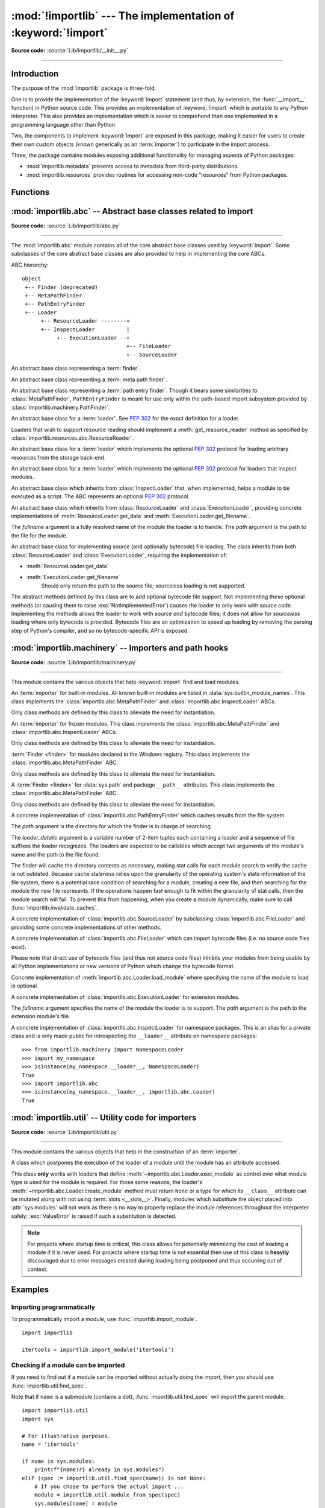 :mod:`!importlib` --- The implementation of :keyword:`!import`
==============================================================

.. module:: importlib
   :synopsis: The implementation of the import machinery.

.. moduleauthor:: Brett Cannon <brett@python.org>
.. sectionauthor:: Brett Cannon <brett@python.org>

.. versionadded:: 3.1

**Source code:** :source:`Lib/importlib/__init__.py`

--------------


Introduction
------------

The purpose of the :mod:`importlib` package is three-fold.

One is to provide the
implementation of the :keyword:`import` statement (and thus, by extension, the
:func:`__import__` function) in Python source code. This provides an
implementation of :keyword:`!import` which is portable to any Python
interpreter. This also provides an implementation which is easier to
comprehend than one implemented in a programming language other than Python.

Two, the components to implement :keyword:`import` are exposed in this
package, making it easier for users to create their own custom objects (known
generically as an :term:`importer`) to participate in the import process.

Three, the package contains modules exposing additional functionality for
managing aspects of Python packages:

* :mod:`importlib.metadata` presents access to metadata from third-party
  distributions.
* :mod:`importlib.resources` provides routines for accessing non-code
  "resources" from Python packages.

.. seealso::

    :ref:`import`
        The language reference for the :keyword:`import` statement.

    `Packages specification <https://www.python.org/doc/essays/packages/>`__
        Original specification of packages. Some semantics have changed since
        the writing of this document (e.g. redirecting based on ``None``
        in :data:`sys.modules`).

    The :func:`.__import__` function
        The :keyword:`import` statement is syntactic sugar for this function.

    :ref:`sys-path-init`
        The initialization of :data:`sys.path`.

    :pep:`235`
        Import on Case-Insensitive Platforms

    :pep:`263`
        Defining Python Source Code Encodings

    :pep:`302`
        New Import Hooks

    :pep:`328`
        Imports: Multi-Line and Absolute/Relative

    :pep:`366`
        Main module explicit relative imports

    :pep:`420`
        Implicit namespace packages

    :pep:`451`
        A ModuleSpec Type for the Import System

    :pep:`488`
        Elimination of PYO files

    :pep:`489`
        Multi-phase extension module initialization

    :pep:`552`
        Deterministic pycs

    :pep:`3120`
        Using UTF-8 as the Default Source Encoding

    :pep:`3147`
        PYC Repository Directories


Functions
---------

.. function:: __import__(name, globals=None, locals=None, fromlist=(), level=0)

    An implementation of the built-in :func:`__import__` function.

    .. note::
       Programmatic importing of modules should use :func:`import_module`
       instead of this function.

.. function:: import_module(name, package=None)

    Import a module. The *name* argument specifies what module to
    import in absolute or relative terms
    (e.g. either ``pkg.mod`` or ``..mod``). If the name is
    specified in relative terms, then the *package* argument must be set to
    the name of the package which is to act as the anchor for resolving the
    package name (e.g. ``import_module('..mod', 'pkg.subpkg')`` will import
    ``pkg.mod``).

    The :func:`import_module` function acts as a simplifying wrapper around
    :func:`importlib.__import__`. This means all semantics of the function are
    derived from :func:`importlib.__import__`. The most important difference
    between these two functions is that :func:`import_module` returns the
    specified package or module (e.g. ``pkg.mod``), while :func:`__import__`
    returns the top-level package or module (e.g. ``pkg``).

    If you are dynamically importing a module that was created since the
    interpreter began execution (e.g., created a Python source file), you may
    need to call :func:`invalidate_caches` in order for the new module to be
    noticed by the import system.

    .. versionchanged:: 3.3
       Parent packages are automatically imported.

.. function:: find_loader(name, path=None)

   Find the loader for a module, optionally within the specified *path*. If the
   module is in :attr:`sys.modules`, then ``sys.modules[name].__loader__`` is
   returned (unless the loader would be ``None`` or is not set, in which case
   :exc:`ValueError` is raised). Otherwise a search using :attr:`sys.meta_path`
   is done. ``None`` is returned if no loader is found.

   A dotted name does not have its parents implicitly imported as that requires
   loading them and that may not be desired. To properly import a submodule you
   will need to import all parent packages of the submodule and use the correct
   argument to *path*.

   .. versionadded:: 3.3

   .. versionchanged:: 3.4
      If ``__loader__`` is not set, raise :exc:`ValueError`, just like when the
      attribute is set to ``None``.

   .. deprecated:: 3.4
      Use :func:`importlib.util.find_spec` instead.

.. function:: invalidate_caches()

   Invalidate the internal caches of finders stored at
   :data:`sys.meta_path`. If a finder implements ``invalidate_caches()`` then it
   will be called to perform the invalidation.  This function should be called
   if any modules are created/installed while your program is running to
   guarantee all finders will notice the new module's existence.

   .. versionadded:: 3.3

   .. versionchanged:: 3.10
      Namespace packages created/installed in a different :data:`sys.path`
      location after the same namespace was already imported are noticed.

.. function:: reload(module)

   Reload a previously imported *module*.  The argument must be a module object,
   so it must have been successfully imported before.  This is useful if you
   have edited the module source file using an external editor and want to try
   out the new version without leaving the Python interpreter.  The return value
   is the module object (which can be different if re-importing causes a
   different object to be placed in :data:`sys.modules`).

   When :func:`reload` is executed:

   * Python module's code is recompiled and the module-level code re-executed,
     defining a new set of objects which are bound to names in the module's
     dictionary by reusing the :term:`loader` which originally loaded the
     module.  The ``init`` function of extension modules is not called a second
     time.

   * As with all other objects in Python the old objects are only reclaimed
     after their reference counts drop to zero.

   * The names in the module namespace are updated to point to any new or
     changed objects.

   * Other references to the old objects (such as names external to the module) are
     not rebound to refer to the new objects and must be updated in each namespace
     where they occur if that is desired.

   There are a number of other caveats:

   When a module is reloaded, its dictionary (containing the module's global
   variables) is retained.  Redefinitions of names will override the old
   definitions, so this is generally not a problem.  If the new version of a
   module does not define a name that was defined by the old version, the old
   definition remains.  This feature can be used to the module's advantage if it
   maintains a global table or cache of objects --- with a :keyword:`try`
   statement it can test for the table's presence and skip its initialization if
   desired::

      try:
          cache
      except NameError:
          cache = {}

   It is generally not very useful to reload built-in or dynamically loaded
   modules.  Reloading :mod:`sys`, :mod:`__main__`, :mod:`builtins` and other
   key modules is not recommended.  In many cases extension modules are not
   designed to be initialized more than once, and may fail in arbitrary ways
   when reloaded.

   If a module imports objects from another module using :keyword:`from` ...
   :keyword:`import` ..., calling :func:`reload` for the other module does not
   redefine the objects imported from it --- one way around this is to
   re-execute the :keyword:`!from` statement, another is to use :keyword:`!import`
   and qualified names (*module.name*) instead.

   If a module instantiates instances of a class, reloading the module that
   defines the class does not affect the method definitions of the instances ---
   they continue to use the old class definition.  The same is true for derived
   classes.

   .. versionadded:: 3.4
   .. versionchanged:: 3.7
       :exc:`ModuleNotFoundError` is raised when the module being reloaded lacks
       a :class:`~importlib.machinery.ModuleSpec`.


:mod:`importlib.abc` -- Abstract base classes related to import
---------------------------------------------------------------

.. module:: importlib.abc
    :synopsis: Abstract base classes related to import

**Source code:** :source:`Lib/importlib/abc.py`

--------------


The :mod:`importlib.abc` module contains all of the core abstract base classes
used by :keyword:`import`. Some subclasses of the core abstract base classes
are also provided to help in implementing the core ABCs.

ABC hierarchy::

    object
     +-- Finder (deprecated)
     +-- MetaPathFinder
     +-- PathEntryFinder
     +-- Loader
          +-- ResourceLoader --------+
          +-- InspectLoader          |
               +-- ExecutionLoader --+
                                     +-- FileLoader
                                     +-- SourceLoader


.. class:: Finder

   An abstract base class representing a :term:`finder`.

   .. deprecated:: 3.3
      Use :class:`MetaPathFinder` or :class:`PathEntryFinder` instead.

   .. abstractmethod:: find_module(fullname, path=None)

      An abstract method for finding a :term:`loader` for the specified
      module.  Originally specified in :pep:`302`, this method was meant
      for use in :data:`sys.meta_path` and in the path-based import subsystem.

      .. versionchanged:: 3.4
         Returns ``None`` when called instead of raising
         :exc:`NotImplementedError`.

      .. deprecated:: 3.10
         Implement :meth:`MetaPathFinder.find_spec` or
         :meth:`PathEntryFinder.find_spec` instead.


.. class:: MetaPathFinder

   An abstract base class representing a :term:`meta path finder`.

   .. versionadded:: 3.3

   .. versionchanged:: 3.10
      No longer a subclass of :class:`Finder`.

   .. method:: find_spec(fullname, path, target=None)

      An abstract method for finding a :term:`spec <module spec>` for
      the specified module.  If this is a top-level import, *path* will
      be ``None``.  Otherwise, this is a search for a subpackage or
      module and *path* will be the value of :attr:`__path__` from the
      parent package. If a spec cannot be found, ``None`` is returned.
      When passed in, ``target`` is a module object that the finder may
      use to make a more educated guess about what spec to return.
      :func:`importlib.util.spec_from_loader` may be useful for implementing
      concrete ``MetaPathFinders``.

      .. versionadded:: 3.4

   .. method:: find_module(fullname, path)

      A legacy method for finding a :term:`loader` for the specified
      module.  If this is a top-level import, *path* will be ``None``.
      Otherwise, this is a search for a subpackage or module and *path*
      will be the value of :attr:`__path__` from the parent
      package. If a loader cannot be found, ``None`` is returned.

      If :meth:`find_spec` is defined, backwards-compatible functionality is
      provided.

      .. versionchanged:: 3.4
         Returns ``None`` when called instead of raising
         :exc:`NotImplementedError`. Can use :meth:`find_spec` to provide
         functionality.

      .. deprecated:: 3.4
         Use :meth:`find_spec` instead.

   .. method:: invalidate_caches()

      An optional method which, when called, should invalidate any internal
      cache used by the finder. Used by :func:`importlib.invalidate_caches`
      when invalidating the caches of all finders on :data:`sys.meta_path`.

      .. versionchanged:: 3.4
         Returns ``None`` when called instead of ``NotImplemented``.


.. class:: PathEntryFinder

   An abstract base class representing a :term:`path entry finder`.  Though
   it bears some similarities to :class:`MetaPathFinder`, ``PathEntryFinder``
   is meant for use only within the path-based import subsystem provided
   by :class:`importlib.machinery.PathFinder`.

   .. versionadded:: 3.3

   .. versionchanged:: 3.10
      No longer a subclass of :class:`Finder`.

   .. method:: find_spec(fullname, target=None)

      An abstract method for finding a :term:`spec <module spec>` for
      the specified module.  The finder will search for the module only
      within the :term:`path entry` to which it is assigned.  If a spec
      cannot be found, ``None`` is returned.  When passed in, ``target``
      is a module object that the finder may use to make a more educated
      guess about what spec to return. :func:`importlib.util.spec_from_loader`
      may be useful for implementing concrete ``PathEntryFinders``.

      .. versionadded:: 3.4

   .. method:: find_loader(fullname)

      A legacy method for finding a :term:`loader` for the specified
      module.  Returns a 2-tuple of ``(loader, portion)`` where ``portion``
      is a sequence of file system locations contributing to part of a namespace
      package. The loader may be ``None`` while specifying ``portion`` to
      signify the contribution of the file system locations to a namespace
      package. An empty list can be used for ``portion`` to signify the loader
      is not part of a namespace package. If ``loader`` is ``None`` and
      ``portion`` is the empty list then no loader or location for a namespace
      package were found (i.e. failure to find anything for the module).

      If :meth:`find_spec` is defined then backwards-compatible functionality is
      provided.

      .. versionchanged:: 3.4
         Returns ``(None, [])`` instead of raising :exc:`NotImplementedError`.
         Uses :meth:`find_spec` when available to provide functionality.

      .. deprecated:: 3.4
         Use :meth:`find_spec` instead.

   .. method:: find_module(fullname)

      A concrete implementation of :meth:`Finder.find_module` which is
      equivalent to ``self.find_loader(fullname)[0]``.

      .. deprecated:: 3.4
         Use :meth:`find_spec` instead.

   .. method:: invalidate_caches()

      An optional method which, when called, should invalidate any internal
      cache used by the finder. Used by
      :meth:`importlib.machinery.PathFinder.invalidate_caches`
      when invalidating the caches of all cached finders.


.. class:: Loader

    An abstract base class for a :term:`loader`.
    See :pep:`302` for the exact definition for a loader.

    Loaders that wish to support resource reading should implement a
    :meth:`get_resource_reader` method as specified by
    :class:`importlib.resources.abc.ResourceReader`.

    .. versionchanged:: 3.7
       Introduced the optional :meth:`get_resource_reader` method.

    .. method:: create_module(spec)

       A method that returns the module object to use when
       importing a module.  This method may return ``None``,
       indicating that default module creation semantics should take place.

       .. versionadded:: 3.4

       .. versionchanged:: 3.6
          This method is no longer optional when
          :meth:`exec_module` is defined.

    .. method:: exec_module(module)

       An abstract method that executes the module in its own namespace
       when a module is imported or reloaded.  The module should already
       be initialized when :meth:`exec_module` is called.  When this method exists,
       :meth:`create_module` must be defined.

       .. versionadded:: 3.4

       .. versionchanged:: 3.6
          :meth:`create_module` must also be defined.

    .. method:: load_module(fullname)

        A legacy method for loading a module.  If the module cannot be
        loaded, :exc:`ImportError` is raised, otherwise the loaded module is
        returned.

        If the requested module already exists in :data:`sys.modules`, that
        module should be used and reloaded.
        Otherwise the loader should create a new module and insert it into
        :data:`sys.modules` before any loading begins, to prevent recursion
        from the import.  If the loader inserted a module and the load fails, it
        must be removed by the loader from :data:`sys.modules`; modules already
        in :data:`sys.modules` before the loader began execution should be left
        alone (see :func:`importlib.util.module_for_loader`).

        The loader should set several attributes on the module
        (note that some of these attributes can change when a module is
        reloaded):

        - :attr:`__name__`
            The module's fully qualified name.
            It is ``'__main__'`` for an executed module.

        - :attr:`__file__`
            The location the :term:`loader` used to load the module.
            For example, for modules loaded from a .py file this is the filename.
            It is not set on all modules (e.g. built-in modules).

        - :attr:`__cached__`
            The filename of a compiled version of the module's code.
            It is not set on all modules (e.g. built-in modules).

        - :attr:`__path__`
            The list of locations where the package's submodules will be found.
            Most of the time this is a single directory.
            The import system passes this attribute to ``__import__()`` and to finders
            in the same way as :attr:`sys.path` but just for the package.
            It is not set on non-package modules so it can be used
            as an indicator that the module is a package.

        - :attr:`__package__`
            The fully qualified name of the package the module is in (or the
            empty string for a top-level module).
            If the module is a package then this is the same as :attr:`__name__`.

        - :attr:`__loader__`
            The :term:`loader` used to load the module.

        When :meth:`exec_module` is available then backwards-compatible
        functionality is provided.

        .. versionchanged:: 3.4
           Raise :exc:`ImportError` when called instead of
           :exc:`NotImplementedError`.  Functionality provided when
           :meth:`exec_module` is available.

        .. deprecated:: 3.4
           The recommended API for loading a module is :meth:`exec_module`
           (and :meth:`create_module`).  Loaders should implement it instead of
           :meth:`load_module`.  The import machinery takes care of all the
           other responsibilities of :meth:`load_module` when
           :meth:`exec_module` is implemented.


.. class:: ResourceLoader

    An abstract base class for a :term:`loader` which implements the optional
    :pep:`302` protocol for loading arbitrary resources from the storage
    back-end.

    .. deprecated:: 3.7
       This ABC is deprecated in favour of supporting resource loading
       through :class:`importlib.resources.abc.ResourceReader`.

    .. abstractmethod:: get_data(path)

        An abstract method to return the bytes for the data located at *path*.
        Loaders that have a file-like storage back-end
        that allows storing arbitrary data
        can implement this abstract method to give direct access
        to the data stored. :exc:`OSError` is to be raised if the *path* cannot
        be found. The *path* is expected to be constructed using a module's
        :attr:`__file__` attribute or an item from a package's :attr:`__path__`.

        .. versionchanged:: 3.4
           Raises :exc:`OSError` instead of :exc:`NotImplementedError`.


.. class:: InspectLoader

    An abstract base class for a :term:`loader` which implements the optional
    :pep:`302` protocol for loaders that inspect modules.

    .. method:: get_code(fullname)

        Return the code object for a module, or ``None`` if the module does not
        have a code object (as would be the case, for example, for a built-in
        module).  Raise an :exc:`ImportError` if loader cannot find the
        requested module.

        .. note::
           While the method has a default implementation, it is suggested that
           it be overridden if possible for performance.

        .. index::
           single: universal newlines; importlib.abc.InspectLoader.get_source method

        .. versionchanged:: 3.4
           No longer abstract and a concrete implementation is provided.

    .. abstractmethod:: get_source(fullname)

        An abstract method to return the source of a module. It is returned as
        a text string using :term:`universal newlines`, translating all
        recognized line separators into ``'\n'`` characters.  Returns ``None``
        if no source is available (e.g. a built-in module). Raises
        :exc:`ImportError` if the loader cannot find the module specified.

        .. versionchanged:: 3.4
           Raises :exc:`ImportError` instead of :exc:`NotImplementedError`.

    .. method:: is_package(fullname)

        An optional method to return a true value if the module is a package, a
        false value otherwise. :exc:`ImportError` is raised if the
        :term:`loader` cannot find the module.

        .. versionchanged:: 3.4
           Raises :exc:`ImportError` instead of :exc:`NotImplementedError`.

    .. staticmethod:: source_to_code(data, path='<string>')

        Create a code object from Python source.

        The *data* argument can be whatever the :func:`compile` function
        supports (i.e. string or bytes). The *path* argument should be
        the "path" to where the source code originated from, which can be an
        abstract concept (e.g. location in a zip file).

        With the subsequent code object one can execute it in a module by
        running ``exec(code, module.__dict__)``.

        .. versionadded:: 3.4

        .. versionchanged:: 3.5
           Made the method static.

    .. method:: exec_module(module)

       Implementation of :meth:`Loader.exec_module`.

       .. versionadded:: 3.4

    .. method:: load_module(fullname)

       Implementation of :meth:`Loader.load_module`.

       .. deprecated:: 3.4
          use :meth:`exec_module` instead.


.. class:: ExecutionLoader

    An abstract base class which inherits from :class:`InspectLoader` that,
    when implemented, helps a module to be executed as a script. The ABC
    represents an optional :pep:`302` protocol.

    .. abstractmethod:: get_filename(fullname)

        An abstract method that is to return the value of :attr:`__file__` for
        the specified module. If no path is available, :exc:`ImportError` is
        raised.

        If source code is available, then the method should return the path to
        the source file, regardless of whether a bytecode was used to load the
        module.

        .. versionchanged:: 3.4
           Raises :exc:`ImportError` instead of :exc:`NotImplementedError`.


.. class:: FileLoader(fullname, path)

   An abstract base class which inherits from :class:`ResourceLoader` and
   :class:`ExecutionLoader`, providing concrete implementations of
   :meth:`ResourceLoader.get_data` and :meth:`ExecutionLoader.get_filename`.

   The *fullname* argument is a fully resolved name of the module the loader is
   to handle. The *path* argument is the path to the file for the module.

   .. versionadded:: 3.3

   .. attribute:: name

      The name of the module the loader can handle.

   .. attribute:: path

      Path to the file of the module.

   .. method:: load_module(fullname)

      Calls super's ``load_module()``.

      .. deprecated:: 3.4
         Use :meth:`Loader.exec_module` instead.

   .. abstractmethod:: get_filename(fullname)

      Returns :attr:`path`.

   .. abstractmethod:: get_data(path)

      Reads *path* as a binary file and returns the bytes from it.


.. class:: SourceLoader

    An abstract base class for implementing source (and optionally bytecode)
    file loading. The class inherits from both :class:`ResourceLoader` and
    :class:`ExecutionLoader`, requiring the implementation of:

    * :meth:`ResourceLoader.get_data`
    * :meth:`ExecutionLoader.get_filename`
          Should only return the path to the source file; sourceless
          loading is not supported.

    The abstract methods defined by this class are to add optional bytecode
    file support. Not implementing these optional methods (or causing them to
    raise :exc:`NotImplementedError`) causes the loader to
    only work with source code. Implementing the methods allows the loader to
    work with source *and* bytecode files; it does not allow for *sourceless*
    loading where only bytecode is provided.  Bytecode files are an
    optimization to speed up loading by removing the parsing step of Python's
    compiler, and so no bytecode-specific API is exposed.

    .. method:: path_stats(path)

        Optional abstract method which returns a :class:`dict` containing
        metadata about the specified path.  Supported dictionary keys are:

        - ``'mtime'`` (mandatory): an integer or floating-point number
          representing the modification time of the source code;
        - ``'size'`` (optional): the size in bytes of the source code.

        Any other keys in the dictionary are ignored, to allow for future
        extensions. If the path cannot be handled, :exc:`OSError` is raised.

        .. versionadded:: 3.3

        .. versionchanged:: 3.4
           Raise :exc:`OSError` instead of :exc:`NotImplementedError`.

    .. method:: path_mtime(path)

        Optional abstract method which returns the modification time for the
        specified path.

        .. deprecated:: 3.3
           This method is deprecated in favour of :meth:`path_stats`.  You don't
           have to implement it, but it is still available for compatibility
           purposes. Raise :exc:`OSError` if the path cannot be handled.

        .. versionchanged:: 3.4
           Raise :exc:`OSError` instead of :exc:`NotImplementedError`.

    .. method:: set_data(path, data)

        Optional abstract method which writes the specified bytes to a file
        path. Any intermediate directories which do not exist are to be created
        automatically.

        When writing to the path fails because the path is read-only
        (:attr:`errno.EACCES`/:exc:`PermissionError`), do not propagate the
        exception.

        .. versionchanged:: 3.4
           No longer raises :exc:`NotImplementedError` when called.

    .. method:: get_code(fullname)

        Concrete implementation of :meth:`InspectLoader.get_code`.

    .. method:: exec_module(module)

       Concrete implementation of :meth:`Loader.exec_module`.

       .. versionadded:: 3.4

    .. method:: load_module(fullname)

       Concrete implementation of :meth:`Loader.load_module`.

       .. deprecated:: 3.4
          Use :meth:`exec_module` instead.

    .. method:: get_source(fullname)

        Concrete implementation of :meth:`InspectLoader.get_source`.

    .. method:: is_package(fullname)

        Concrete implementation of :meth:`InspectLoader.is_package`. A module
        is determined to be a package if its file path (as provided by
        :meth:`ExecutionLoader.get_filename`) is a file named
        ``__init__`` when the file extension is removed **and** the module name
        itself does not end in ``__init__``.



:mod:`importlib.machinery` -- Importers and path hooks
------------------------------------------------------

.. module:: importlib.machinery
    :synopsis: Importers and path hooks

**Source code:** :source:`Lib/importlib/machinery.py`

--------------

This module contains the various objects that help :keyword:`import`
find and load modules.

.. attribute:: SOURCE_SUFFIXES

   A list of strings representing the recognized file suffixes for source
   modules.

   .. versionadded:: 3.3

.. attribute:: DEBUG_BYTECODE_SUFFIXES

   A list of strings representing the file suffixes for non-optimized bytecode
   modules.

   .. versionadded:: 3.3

   .. deprecated:: 3.5
      Use :attr:`BYTECODE_SUFFIXES` instead.

.. attribute:: OPTIMIZED_BYTECODE_SUFFIXES

   A list of strings representing the file suffixes for optimized bytecode
   modules.

   .. versionadded:: 3.3

   .. deprecated:: 3.5
      Use :attr:`BYTECODE_SUFFIXES` instead.

.. attribute:: BYTECODE_SUFFIXES

   A list of strings representing the recognized file suffixes for bytecode
   modules (including the leading dot).

   .. versionadded:: 3.3

   .. versionchanged:: 3.5
      The value is no longer dependent on ``__debug__``.

.. attribute:: EXTENSION_SUFFIXES

   A list of strings representing the recognized file suffixes for
   extension modules.

   .. versionadded:: 3.3

.. function:: all_suffixes()

   Returns a combined list of strings representing all file suffixes for
   modules recognized by the standard import machinery. This is a
   helper for code which simply needs to know if a filesystem path
   potentially refers to a module without needing any details on the kind
   of module (for example, :func:`inspect.getmodulename`).

   .. versionadded:: 3.3


.. class:: BuiltinImporter

    An :term:`importer` for built-in modules. All known built-in modules are
    listed in :data:`sys.builtin_module_names`. This class implements the
    :class:`importlib.abc.MetaPathFinder` and
    :class:`importlib.abc.InspectLoader` ABCs.

    Only class methods are defined by this class to alleviate the need for
    instantiation.

    .. versionchanged:: 3.5
       As part of :pep:`489`, the builtin importer now implements
       :meth:`Loader.create_module` and :meth:`Loader.exec_module`


.. class:: FrozenImporter

    An :term:`importer` for frozen modules. This class implements the
    :class:`importlib.abc.MetaPathFinder` and
    :class:`importlib.abc.InspectLoader` ABCs.

    Only class methods are defined by this class to alleviate the need for
    instantiation.

    .. versionchanged:: 3.4
       Gained :meth:`~Loader.create_module` and :meth:`~Loader.exec_module`
       methods.


.. class:: WindowsRegistryFinder

   :term:`Finder <finder>` for modules declared in the Windows registry.  This class
   implements the :class:`importlib.abc.MetaPathFinder` ABC.

   Only class methods are defined by this class to alleviate the need for
   instantiation.

   .. versionadded:: 3.3

   .. deprecated:: 3.6
      Use :mod:`site` configuration instead. Future versions of Python may
      not enable this finder by default.


.. class:: PathFinder

   A :term:`Finder <finder>` for :data:`sys.path` and package ``__path__`` attributes.
   This class implements the :class:`importlib.abc.MetaPathFinder` ABC.

   Only class methods are defined by this class to alleviate the need for
   instantiation.

   .. classmethod:: find_spec(fullname, path=None, target=None)

      Class method that attempts to find a :term:`spec <module spec>`
      for the module specified by *fullname* on :data:`sys.path` or, if
      defined, on *path*. For each path entry that is searched,
      :data:`sys.path_importer_cache` is checked. If a non-false object
      is found then it is used as the :term:`path entry finder` to look
      for the module being searched for. If no entry is found in
      :data:`sys.path_importer_cache`, then :data:`sys.path_hooks` is
      searched for a finder for the path entry and, if found, is stored
      in :data:`sys.path_importer_cache` along with being queried about
      the module. If no finder is ever found then ``None`` is both
      stored in the cache and returned.

      .. versionadded:: 3.4

      .. versionchanged:: 3.5
         If the current working directory -- represented by an empty string --
         is no longer valid then ``None`` is returned but no value is cached
         in :data:`sys.path_importer_cache`.

   .. classmethod:: find_module(fullname, path=None)

      A legacy wrapper around :meth:`find_spec`.

      .. deprecated:: 3.4
         Use :meth:`find_spec` instead.

   .. classmethod:: invalidate_caches()

      Calls :meth:`importlib.abc.PathEntryFinder.invalidate_caches` on all
      finders stored in :data:`sys.path_importer_cache` that define the method.
      Otherwise entries in :data:`sys.path_importer_cache` set to ``None`` are
      deleted.

      .. versionchanged:: 3.7
         Entries of ``None`` in :data:`sys.path_importer_cache` are deleted.

   .. versionchanged:: 3.4
      Calls objects in :data:`sys.path_hooks` with the current working
      directory for ``''`` (i.e. the empty string).


.. class:: FileFinder(path, *loader_details)

   A concrete implementation of :class:`importlib.abc.PathEntryFinder` which
   caches results from the file system.

   The *path* argument is the directory for which the finder is in charge of
   searching.

   The *loader_details* argument is a variable number of 2-item tuples each
   containing a loader and a sequence of file suffixes the loader recognizes.
   The loaders are expected to be callables which accept two arguments of
   the module's name and the path to the file found.

   The finder will cache the directory contents as necessary, making stat calls
   for each module search to verify the cache is not outdated. Because cache
   staleness relies upon the granularity of the operating system's state
   information of the file system, there is a potential race condition of
   searching for a module, creating a new file, and then searching for the
   module the new file represents. If the operations happen fast enough to fit
   within the granularity of stat calls, then the module search will fail. To
   prevent this from happening, when you create a module dynamically, make sure
   to call :func:`importlib.invalidate_caches`.

   .. versionadded:: 3.3

   .. attribute:: path

      The path the finder will search in.

   .. method:: find_spec(fullname, target=None)

      Attempt to find the spec to handle *fullname* within :attr:`path`.

      .. versionadded:: 3.4

   .. method:: find_loader(fullname)

      Attempt to find the loader to handle *fullname* within :attr:`path`.

      .. deprecated:: 3.10
         Use :meth:`find_spec` instead.

   .. method:: invalidate_caches()

      Clear out the internal cache.

   .. classmethod:: path_hook(*loader_details)

      A class method which returns a closure for use on :attr:`sys.path_hooks`.
      An instance of :class:`FileFinder` is returned by the closure using the
      path argument given to the closure directly and *loader_details*
      indirectly.

      If the argument to the closure is not an existing directory,
      :exc:`ImportError` is raised.


.. class:: SourceFileLoader(fullname, path)

   A concrete implementation of :class:`importlib.abc.SourceLoader` by
   subclassing :class:`importlib.abc.FileLoader` and providing some concrete
   implementations of other methods.

   .. versionadded:: 3.3

   .. attribute:: name

      The name of the module that this loader will handle.

   .. attribute:: path

      The path to the source file.

   .. method:: is_package(fullname)

      Return ``True`` if :attr:`path` appears to be for a package.

   .. method:: path_stats(path)

      Concrete implementation of :meth:`importlib.abc.SourceLoader.path_stats`.

   .. method:: set_data(path, data)

      Concrete implementation of :meth:`importlib.abc.SourceLoader.set_data`.

   .. method:: load_module(name=None)

      Concrete implementation of :meth:`importlib.abc.Loader.load_module` where
      specifying the name of the module to load is optional.

      .. deprecated:: 3.6

         Use :meth:`importlib.abc.Loader.exec_module` instead.


.. class:: SourcelessFileLoader(fullname, path)

   A concrete implementation of :class:`importlib.abc.FileLoader` which can
   import bytecode files (i.e. no source code files exist).

   Please note that direct use of bytecode files (and thus not source code
   files) inhibits your modules from being usable by all Python
   implementations or new versions of Python which change the bytecode
   format.

   .. versionadded:: 3.3

   .. attribute:: name

      The name of the module the loader will handle.

   .. attribute:: path

      The path to the bytecode file.

   .. method:: is_package(fullname)

      Determines if the module is a package based on :attr:`path`.

   .. method:: get_code(fullname)

      Returns the code object for :attr:`name` created from :attr:`path`.

   .. method:: get_source(fullname)

      Returns ``None`` as bytecode files have no source when this loader is
      used.

   .. method:: load_module(name=None)

   Concrete implementation of :meth:`importlib.abc.Loader.load_module` where
   specifying the name of the module to load is optional.

   .. deprecated:: 3.6

      Use :meth:`importlib.abc.Loader.exec_module` instead.


.. class:: ExtensionFileLoader(fullname, path)

   A concrete implementation of :class:`importlib.abc.ExecutionLoader` for
   extension modules.

   The *fullname* argument specifies the name of the module the loader is to
   support. The *path* argument is the path to the extension module's file.

   .. versionadded:: 3.3

   .. attribute:: name

      Name of the module the loader supports.

   .. attribute:: path

      Path to the extension module.

   .. method:: create_module(spec)

      Creates the module object from the given specification in accordance
      with :pep:`489`.

      .. versionadded:: 3.5

   .. method:: exec_module(module)

      Initializes the given module object in accordance with :pep:`489`.

      .. versionadded:: 3.5

   .. method:: is_package(fullname)

      Returns ``True`` if the file path points to a package's ``__init__``
      module based on :attr:`EXTENSION_SUFFIXES`.

   .. method:: get_code(fullname)

      Returns ``None`` as extension modules lack a code object.

   .. method:: get_source(fullname)

      Returns ``None`` as extension modules do not have source code.

   .. method:: get_filename(fullname)

      Returns :attr:`path`.

      .. versionadded:: 3.4


.. class:: NamespaceLoader(name, path, path_finder):

   A concrete implementation of :class:`importlib.abc.InspectLoader` for
   namespace packages.  This is an alias for a private class and is only made
   public for introspecting the ``__loader__`` attribute on namespace
   packages::

       >>> from importlib.machinery import NamespaceLoader
       >>> import my_namespace
       >>> isinstance(my_namespace.__loader__, NamespaceLoader)
       True
       >>> import importlib.abc
       >>> isinstance(my_namespace.__loader__, importlib.abc.Loader)
       True

   .. versionadded:: 3.11


.. class:: ModuleSpec(name, loader, *, origin=None, loader_state=None, is_package=None)

   A specification for a module's import-system-related state.  This is
   typically exposed as the module's :attr:`__spec__` attribute.  In the
   descriptions below, the names in parentheses give the corresponding
   attribute available directly on the module object,
   e.g. ``module.__spec__.origin == module.__file__``.  Note, however, that
   while the *values* are usually equivalent, they can differ since there is
   no synchronization between the two objects.  For example, it is possible to update
   the module's :attr:`__file__` at runtime and this will not be automatically
   reflected in the module's :attr:`__spec__.origin`, and vice versa.

   .. versionadded:: 3.4

   .. attribute:: name

   (:attr:`__name__`)

   The module's fully qualified name.
   The :term:`finder` should always set this attribute to a non-empty string.

   .. attribute:: loader

   (:attr:`__loader__`)

   The :term:`loader` used to load the module.
   The :term:`finder` should always set this attribute.

   .. attribute:: origin

   (:attr:`__file__`)

   The location the :term:`loader` should use to load the module.
   For example, for modules loaded from a .py file this is the filename.
   The :term:`finder` should always set this attribute to a meaningful value
   for the :term:`loader` to use.  In the uncommon case that there is not one
   (like for namespace packages), it should be set to ``None``.

   .. attribute:: submodule_search_locations

   (:attr:`__path__`)

   The list of locations where the package's submodules will be found.
   Most of the time this is a single directory.
   The :term:`finder` should set this attribute to a list, even an empty one, to indicate
   to the import system that the module is a package.  It should be set to ``None`` for
   non-package modules.  It is set automatically later to a special object for
   namespace packages.

   .. attribute:: loader_state

   The :term:`finder` may set this attribute to an object containing additional,
   module-specific data to use when loading the module.  Otherwise it should be
   set to ``None``.

   .. attribute:: cached

   (:attr:`__cached__`)

   The filename of a compiled version of the module's code.
   The :term:`finder` should always set this attribute but it may be ``None``
   for modules that do not need compiled code stored.

   .. attribute:: parent

   (:attr:`__package__`)

   (Read-only) The fully qualified name of the package the module is in (or the
   empty string for a top-level module).
   If the module is a package then this is the same as :attr:`name`.

   .. attribute:: has_location

   ``True`` if the spec's :attr:`origin` refers to a loadable location,
    ``False`` otherwise.  This value impacts how :attr:`origin` is interpreted
    and how the module's :attr:`__file__` is populated.


:mod:`importlib.util` -- Utility code for importers
---------------------------------------------------

.. module:: importlib.util
    :synopsis: Utility code for importers


**Source code:** :source:`Lib/importlib/util.py`

--------------

This module contains the various objects that help in the construction of
an :term:`importer`.

.. attribute:: MAGIC_NUMBER

   The bytes which represent the bytecode version number. If you need help with
   loading/writing bytecode then consider :class:`importlib.abc.SourceLoader`.

   .. versionadded:: 3.4

.. function:: cache_from_source(path, debug_override=None, *, optimization=None)

   Return the :pep:`3147`/:pep:`488` path to the byte-compiled file associated
   with the source *path*.  For example, if *path* is ``/foo/bar/baz.py`` the return
   value would be ``/foo/bar/__pycache__/baz.cpython-32.pyc`` for Python 3.2.
   The ``cpython-32`` string comes from the current magic tag (see
   :func:`get_tag`; if :attr:`sys.implementation.cache_tag` is not defined then
   :exc:`NotImplementedError` will be raised).

   The *optimization* parameter is used to specify the optimization level of the
   bytecode file. An empty string represents no optimization, so
   ``/foo/bar/baz.py`` with an *optimization* of ``''`` will result in a
   bytecode path of ``/foo/bar/__pycache__/baz.cpython-32.pyc``. ``None`` causes
   the interpreter's optimization level to be used. Any other value's string
   representation is used, so ``/foo/bar/baz.py`` with an *optimization* of
   ``2`` will lead to the bytecode path of
   ``/foo/bar/__pycache__/baz.cpython-32.opt-2.pyc``. The string representation
   of *optimization* can only be alphanumeric, else :exc:`ValueError` is raised.

   The *debug_override* parameter is deprecated and can be used to override
   the system's value for ``__debug__``. A ``True`` value is the equivalent of
   setting *optimization* to the empty string. A ``False`` value is the same as
   setting *optimization* to ``1``. If both *debug_override* an *optimization*
   are not ``None`` then :exc:`TypeError` is raised.

   .. versionadded:: 3.4

   .. versionchanged:: 3.5
      The *optimization* parameter was added and the *debug_override* parameter
      was deprecated.

   .. versionchanged:: 3.6
      Accepts a :term:`path-like object`.


.. function:: source_from_cache(path)

   Given the *path* to a :pep:`3147` file name, return the associated source code
   file path.  For example, if *path* is
   ``/foo/bar/__pycache__/baz.cpython-32.pyc`` the returned path would be
   ``/foo/bar/baz.py``.  *path* need not exist, however if it does not conform
   to :pep:`3147` or :pep:`488` format, a :exc:`ValueError` is raised. If
   :attr:`sys.implementation.cache_tag` is not defined,
   :exc:`NotImplementedError` is raised.

   .. versionadded:: 3.4

   .. versionchanged:: 3.6
      Accepts a :term:`path-like object`.

.. function:: decode_source(source_bytes)

   Decode the given bytes representing source code and return it as a string
   with universal newlines (as required by
   :meth:`importlib.abc.InspectLoader.get_source`).

   .. versionadded:: 3.4

.. function:: resolve_name(name, package)

   Resolve a relative module name to an absolute one.

   If  **name** has no leading dots, then **name** is simply returned. This
   allows for usage such as
   ``importlib.util.resolve_name('sys', __spec__.parent)`` without doing a
   check to see if the **package** argument is needed.

   :exc:`ImportError` is raised if **name** is a relative module name but
   **package** is a false value (e.g. ``None`` or the empty string).
   :exc:`ImportError` is also raised if a relative name would escape its
   containing package (e.g. requesting ``..bacon`` from within the ``spam``
   package).

   .. versionadded:: 3.3

   .. versionchanged:: 3.9
      To improve consistency with import statements, raise
      :exc:`ImportError` instead of :exc:`ValueError` for invalid relative
      import attempts.

.. function:: find_spec(name, package=None)

   Find the :term:`spec <module spec>` for a module, optionally relative to
   the specified **package** name. If the module is in :attr:`sys.modules`,
   then ``sys.modules[name].__spec__`` is returned (unless the spec would be
   ``None`` or is not set, in which case :exc:`ValueError` is raised).
   Otherwise a search using :attr:`sys.meta_path` is done. ``None`` is
   returned if no spec is found.

   If **name** is for a submodule (contains a dot), the parent module is
   automatically imported.

   **name** and **package** work the same as for :func:`import_module`.

   .. versionadded:: 3.4

   .. versionchanged:: 3.7
      Raises :exc:`ModuleNotFoundError` instead of :exc:`AttributeError` if
      **package** is in fact not a package (i.e. lacks a :attr:`__path__`
      attribute).

.. function:: module_from_spec(spec)

   Create a new module based on **spec** and
   :meth:`spec.loader.create_module <importlib.abc.Loader.create_module>`.

   If :meth:`spec.loader.create_module <importlib.abc.Loader.create_module>`
   does not return ``None``, then any pre-existing attributes will not be reset.
   Also, no :exc:`AttributeError` will be raised if triggered while accessing
   **spec** or setting an attribute on the module.

   This function is preferred over using :class:`types.ModuleType` to create a
   new module as **spec** is used to set as many import-controlled attributes on
   the module as possible.

   .. versionadded:: 3.5

.. decorator:: module_for_loader

    A :term:`decorator` for :meth:`importlib.abc.Loader.load_module`
    to handle selecting the proper
    module object to load with. The decorated method is expected to have a call
    signature taking two positional arguments
    (e.g. ``load_module(self, module)``) for which the second argument
    will be the module **object** to be used by the loader.
    Note that the decorator will not work on static methods because of the
    assumption of two arguments.

    The decorated method will take in the **name** of the module to be loaded
    as expected for a :term:`loader`. If the module is not found in
    :data:`sys.modules` then a new one is constructed. Regardless of where the
    module came from, :attr:`__loader__` set to **self** and :attr:`__package__`
    is set based on what :meth:`importlib.abc.InspectLoader.is_package` returns
    (if available). These attributes are set unconditionally to support
    reloading.

    If an exception is raised by the decorated method and a module was added to
    :data:`sys.modules`, then the module will be removed to prevent a partially
    initialized module from being in left in :data:`sys.modules`. If the module
    was already in :data:`sys.modules` then it is left alone.

    .. versionchanged:: 3.3
       :attr:`__loader__` and :attr:`__package__` are automatically set
       (when possible).

    .. versionchanged:: 3.4
       Set :attr:`__name__`, :attr:`__loader__` :attr:`__package__`
       unconditionally to support reloading.

    .. deprecated:: 3.4
       The import machinery now directly performs all the functionality
       provided by this function.

.. decorator:: set_loader

   A :term:`decorator` for :meth:`importlib.abc.Loader.load_module`
   to set the :attr:`__loader__`
   attribute on the returned module. If the attribute is already set the
   decorator does nothing. It is assumed that the first positional argument to
   the wrapped method (i.e. ``self``) is what :attr:`__loader__` should be set
   to.

   .. versionchanged:: 3.4
      Set ``__loader__`` if set to ``None``, as if the attribute does not
      exist.

   .. deprecated:: 3.4
      The import machinery takes care of this automatically.

.. decorator:: set_package

   A :term:`decorator` for :meth:`importlib.abc.Loader.load_module` to set the
   :attr:`__package__` attribute on the returned module. If :attr:`__package__`
   is set and has a value other than ``None`` it will not be changed.

   .. deprecated:: 3.4
      The import machinery takes care of this automatically.

.. function:: spec_from_loader(name, loader, *, origin=None, is_package=None)

   A factory function for creating a :class:`~importlib.machinery.ModuleSpec`
   instance based on a loader.  The parameters have the same meaning as they do
   for ModuleSpec.  The function uses available :term:`loader` APIs, such as
   :meth:`InspectLoader.is_package`, to fill in any missing
   information on the spec.

   .. versionadded:: 3.4

.. function:: spec_from_file_location(name, location, *, loader=None, submodule_search_locations=None)

   A factory function for creating a :class:`~importlib.machinery.ModuleSpec`
   instance based on the path to a file.  Missing information will be filled in
   on the spec by making use of loader APIs and by the implication that the
   module will be file-based.

   .. versionadded:: 3.4

   .. versionchanged:: 3.6
      Accepts a :term:`path-like object`.

.. function:: source_hash(source_bytes)

   Return the hash of *source_bytes* as bytes. A hash-based ``.pyc`` file embeds
   the :func:`source_hash` of the corresponding source file's contents in its
   header.

   .. versionadded:: 3.7

.. class:: LazyLoader(loader)

   A class which postpones the execution of the loader of a module until the
   module has an attribute accessed.

   This class **only** works with loaders that define
   :meth:`~importlib.abc.Loader.exec_module` as control over what module type
   is used for the module is required. For those same reasons, the loader's
   :meth:`~importlib.abc.Loader.create_module` method must return ``None`` or a
   type for which its ``__class__`` attribute can be mutated along with not
   using :term:`slots <__slots__>`. Finally, modules which substitute the object
   placed into :attr:`sys.modules` will not work as there is no way to properly
   replace the module references throughout the interpreter safely;
   :exc:`ValueError` is raised if such a substitution is detected.

   .. note::
      For projects where startup time is critical, this class allows for
      potentially minimizing the cost of loading a module if it is never used.
      For projects where startup time is not essential then use of this class is
      **heavily** discouraged due to error messages created during loading being
      postponed and thus occurring out of context.

   .. versionadded:: 3.5

   .. versionchanged:: 3.6
      Began calling :meth:`~importlib.abc.Loader.create_module`, removing the
      compatibility warning for :class:`importlib.machinery.BuiltinImporter` and
      :class:`importlib.machinery.ExtensionFileLoader`.

   .. classmethod:: factory(loader)

      A static method which returns a callable that creates a lazy loader. This
      is meant to be used in situations where the loader is passed by class
      instead of by instance.
      ::

        suffixes = importlib.machinery.SOURCE_SUFFIXES
        loader = importlib.machinery.SourceFileLoader
        lazy_loader = importlib.util.LazyLoader.factory(loader)
        finder = importlib.machinery.FileFinder(path, (lazy_loader, suffixes))

.. _importlib-examples:

Examples
--------

Importing programmatically
''''''''''''''''''''''''''

To programmatically import a module, use :func:`importlib.import_module`.
::

  import importlib

  itertools = importlib.import_module('itertools')


Checking if a module can be imported
''''''''''''''''''''''''''''''''''''

If you need to find out if a module can be imported without actually doing the
import, then you should use :func:`importlib.util.find_spec`.

Note that if ``name`` is a submodule (contains a dot),
:func:`importlib.util.find_spec` will import the parent module.
::

  import importlib.util
  import sys

  # For illustrative purposes.
  name = 'itertools'

  if name in sys.modules:
      print(f"{name!r} already in sys.modules")
  elif (spec := importlib.util.find_spec(name)) is not None:
      # If you chose to perform the actual import ...
      module = importlib.util.module_from_spec(spec)
      sys.modules[name] = module
      spec.loader.exec_module(module)
      print(f"{name!r} has been imported")
  else:
      print(f"can't find the {name!r} module")


Importing a source file directly
''''''''''''''''''''''''''''''''

To import a Python source file directly, use the following recipe::

  import importlib.util
  import sys

  # For illustrative purposes.
  import tokenize
  file_path = tokenize.__file__
  module_name = tokenize.__name__

  spec = importlib.util.spec_from_file_location(module_name, file_path)
  module = importlib.util.module_from_spec(spec)
  sys.modules[module_name] = module
  spec.loader.exec_module(module)


Implementing lazy imports
'''''''''''''''''''''''''

The example below shows how to implement lazy imports::

    >>> import importlib.util
    >>> import sys
    >>> def lazy_import(name):
    ...     spec = importlib.util.find_spec(name)
    ...     loader = importlib.util.LazyLoader(spec.loader)
    ...     spec.loader = loader
    ...     module = importlib.util.module_from_spec(spec)
    ...     sys.modules[name] = module
    ...     loader.exec_module(module)
    ...     return module
    ...
    >>> lazy_typing = lazy_import("typing")
    >>> #lazy_typing is a real module object,
    >>> #but it is not loaded in memory yet.
    >>> lazy_typing.TYPE_CHECKING
    False



Setting up an importer
''''''''''''''''''''''

For deep customizations of import, you typically want to implement an
:term:`importer`. This means managing both the :term:`finder` and :term:`loader`
side of things. For finders there are two flavours to choose from depending on
your needs: a :term:`meta path finder` or a :term:`path entry finder`. The
former is what you would put on :attr:`sys.meta_path` while the latter is what
you create using a :term:`path entry hook` on :attr:`sys.path_hooks` which works
with :attr:`sys.path` entries to potentially create a finder. This example will
show you how to register your own importers so that import will use them (for
creating an importer for yourself, read the documentation for the appropriate
classes defined within this package)::

  import importlib.machinery
  import sys

  # For illustrative purposes only.
  SpamMetaPathFinder = importlib.machinery.PathFinder
  SpamPathEntryFinder = importlib.machinery.FileFinder
  loader_details = (importlib.machinery.SourceFileLoader,
                    importlib.machinery.SOURCE_SUFFIXES)

  # Setting up a meta path finder.
  # Make sure to put the finder in the proper location in the list in terms of
  # priority.
  sys.meta_path.append(SpamMetaPathFinder)

  # Setting up a path entry finder.
  # Make sure to put the path hook in the proper location in the list in terms
  # of priority.
  sys.path_hooks.append(SpamPathEntryFinder.path_hook(loader_details))


Approximating :func:`importlib.import_module`
'''''''''''''''''''''''''''''''''''''''''''''

Import itself is implemented in Python code, making it possible to
expose most of the import machinery through importlib. The following
helps illustrate the various APIs that importlib exposes by providing an
approximate implementation of
:func:`importlib.import_module`::

  import importlib.util
  import sys

  def import_module(name, package=None):
      """An approximate implementation of import."""
      absolute_name = importlib.util.resolve_name(name, package)
      try:
          return sys.modules[absolute_name]
      except KeyError:
          pass

      path = None
      if '.' in absolute_name:
          parent_name, _, child_name = absolute_name.rpartition('.')
          parent_module = import_module(parent_name)
          path = parent_module.__spec__.submodule_search_locations
      for finder in sys.meta_path:
          spec = finder.find_spec(absolute_name, path)
          if spec is not None:
              break
      else:
          msg = f'No module named7 {absolute_name!r}'
          raise ModuleNotFoundError(msg, name=absolute_name)
      module = importlib.util.module_from_spec(spec)
      sys.modules[absolute_name] = module
      spec.loader.exec_module(module)
      if path is not None:
          setattr(parent_module, child_name, module)
      return module
